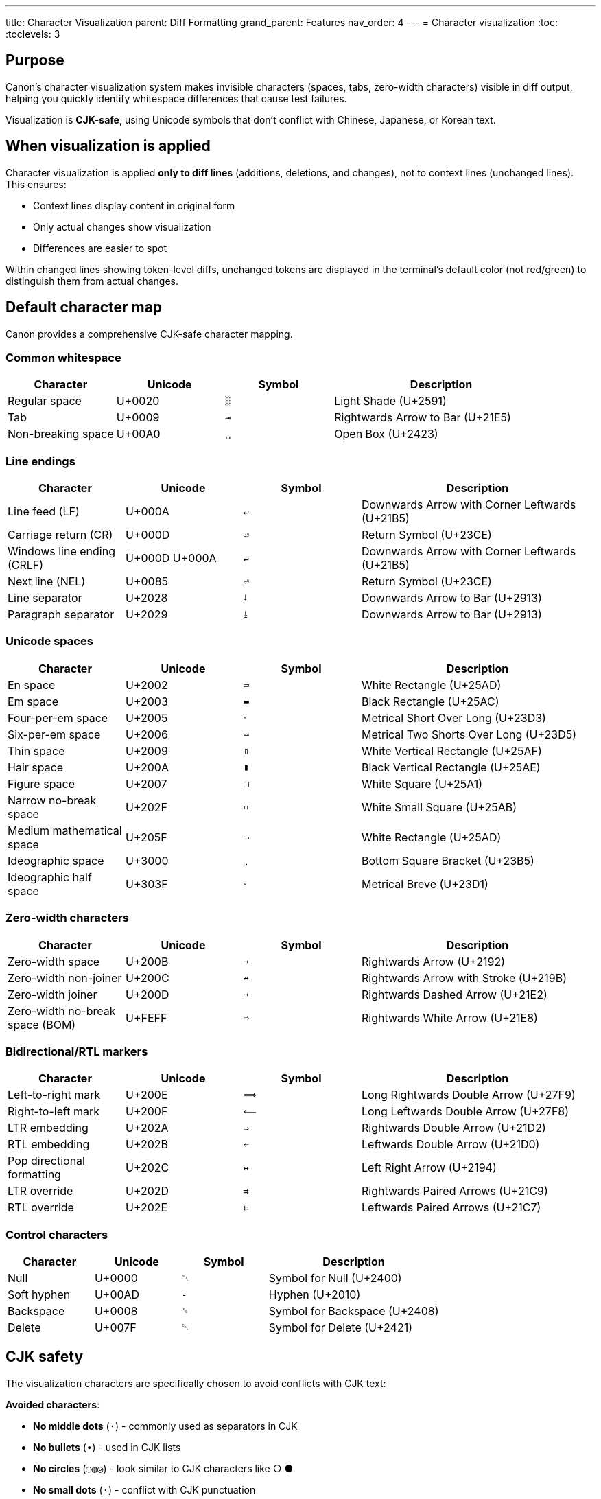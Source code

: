 ---
title: Character Visualization
parent: Diff Formatting
grand_parent: Features
nav_order: 4
---
= Character visualization
:toc:
:toclevels: 3

== Purpose

Canon's character visualization system makes invisible characters (spaces, tabs, zero-width characters) visible in diff output, helping you quickly identify whitespace differences that cause test failures.

Visualization is **CJK-safe**, using Unicode symbols that don't conflict with Chinese, Japanese, or Korean text.

== When visualization is applied

Character visualization is applied **only to diff lines** (additions, deletions, and changes), not to context lines (unchanged lines). This ensures:

* Context lines display content in original form
* Only actual changes show visualization
* Differences are easier to spot

Within changed lines showing token-level diffs, unchanged tokens are displayed in the terminal's default color (not red/green) to distinguish them from actual changes.

== Default character map

Canon provides a comprehensive CJK-safe character mapping.

=== Common whitespace

[cols="1,1,1,2"]
|===
|Character |Unicode |Symbol |Description

|Regular space
|U+0020
|`░`
|Light Shade (U+2591)

|Tab
|U+0009
|`⇥`
|Rightwards Arrow to Bar (U+21E5)

|Non-breaking space
|U+00A0
|`␣`
|Open Box (U+2423)
|===

=== Line endings

[cols="1,1,1,2"]
|===
|Character |Unicode |Symbol |Description

|Line feed (LF)
|U+000A
|`↵`
|Downwards Arrow with Corner Leftwards (U+21B5)

|Carriage return (CR)
|U+000D
|`⏎`
|Return Symbol (U+23CE)

|Windows line ending (CRLF)
|U+000D U+000A
|`↵`
|Downwards Arrow with Corner Leftwards (U+21B5)

|Next line (NEL)
|U+0085
|`⏎`
|Return Symbol (U+23CE)

|Line separator
|U+2028
|`⤓`
|Downwards Arrow to Bar (U+2913)

|Paragraph separator
|U+2029
|`⤓`
|Downwards Arrow to Bar (U+2913)
|===

=== Unicode spaces

[cols="1,1,1,2"]
|===
|Character |Unicode |Symbol |Description

|En space
|U+2002
|`▭`
|White Rectangle (U+25AD)

|Em space
|U+2003
|`▬`
|Black Rectangle (U+25AC)

|Four-per-em space
|U+2005
|`⏓`
|Metrical Short Over Long (U+23D3)

|Six-per-em space
|U+2006
|`⏕`
|Metrical Two Shorts Over Long (U+23D5)

|Thin space
|U+2009
|`▯`
|White Vertical Rectangle (U+25AF)

|Hair space
|U+200A
|`▮`
|Black Vertical Rectangle (U+25AE)

|Figure space
|U+2007
|`□`
|White Square (U+25A1)

|Narrow no-break space
|U+202F
|`▫`
|White Small Square (U+25AB)

|Medium mathematical space
|U+205F
|`▭`
|White Rectangle (U+25AD)

|Ideographic space
|U+3000
|`⎵`
|Bottom Square Bracket (U+23B5)

|Ideographic half space
|U+303F
|`⏑`
|Metrical Breve (U+23D1)
|===

=== Zero-width characters

[cols="1,1,1,2"]
|===
|Character |Unicode |Symbol |Description

|Zero-width space
|U+200B
|`→`
|Rightwards Arrow (U+2192)

|Zero-width non-joiner
|U+200C
|`↛`
|Rightwards Arrow with Stroke (U+219B)

|Zero-width joiner
|U+200D
|`⇢`
|Rightwards Dashed Arrow (U+21E2)

|Zero-width no-break space (BOM)
|U+FEFF
|`⇨`
|Rightwards White Arrow (U+21E8)
|===

=== Bidirectional/RTL markers

[cols="1,1,1,2"]
|===
|Character |Unicode |Symbol |Description

|Left-to-right mark
|U+200E
|`⟹`
|Long Rightwards Double Arrow (U+27F9)

|Right-to-left mark
|U+200F
|`⟸`
|Long Leftwards Double Arrow (U+27F8)

|LTR embedding
|U+202A
|`⇒`
|Rightwards Double Arrow (U+21D2)

|RTL embedding
|U+202B
|`⇐`
|Leftwards Double Arrow (U+21D0)

|Pop directional formatting
|U+202C
|`↔`
|Left Right Arrow (U+2194)

|LTR override
|U+202D
|`⇉`
|Rightwards Paired Arrows (U+21C9)

|RTL override
|U+202E
|`⇇`
|Leftwards Paired Arrows (U+21C7)
|===

=== Control characters

[cols="1,1,1,2"]
|===
|Character |Unicode |Symbol |Description

|Null
|U+0000
|`␀`
|Symbol for Null (U+2400)

|Soft hyphen
|U+00AD
|`­‐`
|Hyphen (U+2010)

|Backspace
|U+0008
|`␈`
|Symbol for Backspace (U+2408)

|Delete
|U+007F
|`␡`
|Symbol for Delete (U+2421)
|===

== CJK safety

The visualization characters are specifically chosen to avoid conflicts with CJK text:

**Avoided characters**:

* **No middle dots** (`·`) - commonly used as separators in CJK
* **No bullets** (`∙`) - used in CJK lists
* **No circles** (`◌◍◎`) - look similar to CJK characters like ○ ●
* **No small dots** (`⋅`) - conflict with CJK punctuation

**Used instead**:

* Box characters (`□▭▬▯▮▫`) for various space types
* Arrow symbols (`→↛⇢⇨⟹⟸⇒⇐`) for zero-width and directional characters
* Control Pictures block symbols (`␀␈␡`) for control characters

== Examples in use

=== Space added

.Regular space added
[example]
====
[source]
----
  10|     -| <tag>Value</tag>           # No space
    |  10+| <tag>░Value</tag>           # Space added (green light shade)
----

The `░` symbol clearly shows a regular space was added between `<tag>` and `Value`.
====

=== Tab vs spaces

.Tab replaced with spaces
[example]
====
[source]
----
  15|     -| <tag>⇥Value</tag>          # Tab (red arrow-to-bar)
    |  15+| <tag>░░Value</tag>          # Two spaces (green light shades)
----

The difference between a tab (`⇥`) and two spaces (`░░`) is immediately visible.
====

=== Non-breaking space

.Non-breaking space from web copy-paste
[example]
====
Without visualization, these look identical:

[source,xml]
----
<foreword id="fwd">
<foreword id="fwd">
----

With visualization:

[source]
----
   4|     -| <foreword░id="fwd">         # Regular space (U+0020)
    |   4+| <foreword␣id="fwd">          # Non-breaking space (U+00A0)
----

The different symbols (`░` vs `␣`) clearly show that one uses a regular space while the other uses a non-breaking space, likely from copying from a web page.
====

=== Zero-width space

.Zero-width space (completely invisible)
[example]
====
Zero-width characters are invisible but affect comparison:

[source,xml]
----
<item>Widget</item>
<item>Widget</item>  <!-- Contains U+200B zero-width space after "Widget" -->
----

The diff shows:

[source]
----
   5|     -| <item>Widget</item>
    |   5+| <item>Widget→</item>         # Zero-width space visualized as →
----

The rightwards arrow (`→`) reveals the presence of a zero-width space.
====

== Real-world scenarios

=== Web copy-paste

**Problem**: Text copied from web pages often contains non-breaking spaces (U+00A0) instead of regular spaces.

.Detection example
[example]
====
[source]
----
   4|     -| <p>Hello░world</p>          # U+0020 (regular space)
    |   4+| <p>Hello␣world</p>           # U+00A0 (non-breaking space)
----

The `␣` symbol immediately identifies the non-breaking space.
====

=== Smart quotes

**Problem**: Text editors may automatically convert straight quotes to curly quotes.

.Detection example
[example]
====
[source]
----
  10|     -| <title>John's Book</title>  # Straight apostrophe
    |  10+| <title>John's Book</title>  # Curly apostrophe (U+2019)
----

Non-ASCII warning will alert you to the smart quote.
====

=== Template generation

**Problem**: Generated output has invisible character differences.

.Detection example
[example]
====
[source]
----
  20|     -| <item>Value→</item>         # Zero-width space present
    |  20+| <item>Value</item>           # No zero-width space
----

The `→` symbol reveals the zero-width space in generated content.
====

== Customizing character visualization

You can customize the visualization map for specific needs.

=== Custom map

[source,ruby]
----
require 'canon/diff_formatter'

# Create custom visualization map
custom_map = Canon::DiffFormatter.merge_visualization_map({
  ' '  => '·',      # Use middle dot for spaces (if not using CJK)
  "\t" => '→',      # Use simple arrow for tabs
  "\u200B" => '⚠'   # Warning symbol for zero-width space
})

# Use custom map with formatter
formatter = Canon::DiffFormatter.new(
  use_color: true,
  visualization_map: custom_map
)
----

=== When to customize

**Use custom visualization when**:

* Working with non-CJK text exclusively
* Prefer simpler symbols
* Need specific character highlighting
* Integrating with existing tools

**Keep defaults when**:

* Working with CJK text
* Maximum compatibility needed
* Standard behavior preferred

== Configuration

Character visualization is automatically enabled when `use_color: true` and applies across all Canon interfaces.

=== Enabling/disabling

Visualization is tied to color output:

[source,ruby]
----
# Enable (visualization active)
diff: { use_color: true }

# Disable (no visualization)
diff: { use_color: false }
----

=== Interface configuration

.Ruby API
[example]
====
[source,ruby]
----
# Visualization enabled by default
Canon::Comparison.equivalent?(doc1, doc2,
  verbose: true,
  diff: { use_color: true }  # Visualization active
)

# Disable for plain text
Canon::Comparison.equivalent?(doc1, doc2,
  verbose: true,
  diff: { use_color: false }  # No visualization
)
----
====

.CLI
[example]
====
[source,bash]
----
# Enable (default)
canon diff file1.xml file2.xml --verbose

# Disable
canon diff file1.xml file2.xml --no-color --verbose
----
====

.RSpec
[example]
====
[source,ruby]
----
Canon::RSpecMatchers.configure do |config|
  # Enable for local development
  config.xml.diff.use_color = !ENV['CI']
end
----
====

== Troubleshooting

=== Visualization not showing

**Problem**: Invisible characters not visualized.

**Solutions**:

* Ensure `use_color: true`
* Check terminal supports Unicode
* Verify the characters are in diff lines (not context lines)

=== Wrong symbols displayed

**Problem**: Symbols appear garbled or as boxes.

**Solutions**:

* Use terminal with Unicode support
* Install Unicode-compatible font
* Check terminal encoding (should be UTF-8)

=== CJK text affected

**Problem**: Visualization conflicts with CJK text.

**Solution**: Canon's defaults are CJK-safe. If using custom map, avoid the characters listed in "CJK safety" section.

== See also

* link:index.adoc[Diff Formatting] - Overview of formatting options
* link:colors-and-symbols.adoc[Colors and Symbols] - Color scheme details
* link:../../interfaces/cli/index.adoc[CLI Interface] - Command-line usage
* link:../../interfaces/ruby-api/index.adoc[Ruby API] - Programmatic usage